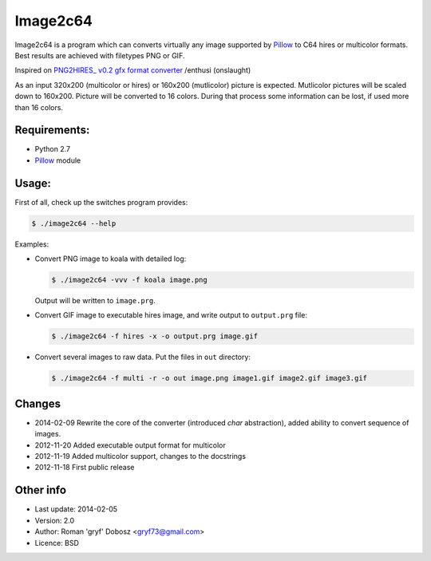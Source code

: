 Image2c64
=========

Image2c64 is a program which can converts virtually any image supported by
`Pillow`_ to C64 hires or multicolor formats. Best results are achieved with
filetypes PNG or GIF.

Inspired on `PNG2HIRES_ v0.2 gfx format converter`_ /enthusi (onslaught)

As an input 320x200 (multicolor or hires) or 160x200 (mutlicolor) picture is
expected. Mutlicolor pictures will be scaled down to 160x200. Picture will be
converted to 16 colors. During that process some information can be lost, if
used more than 16 colors.

Requirements:
-------------

+ Python 2.7
+ `Pillow`_ module

Usage:
------

First of all, check up the switches program provides:

.. code:: shell-session

   $ ./image2c64 --help

Examples:

+ Convert PNG image to koala with detailed log:

  .. code:: shell-session

     $ ./image2c64 -vvv -f koala image.png

  Output will be written to ``image.prg``.

+ Convert GIF image to executable hires image, and write output to
  ``output.prg`` file:

  .. code:: shell-session

     $ ./image2c64 -f hires -x -o output.prg image.gif

+ Convert several images to raw data. Put the files in ``out`` directory:

  .. code:: shell-session

     $ ./image2c64 -f multi -r -o out image.png image1.gif image2.gif image3.gif


Changes
-------

+ 2014-02-09 Rewrite the core of the converter (introduced *char* abstraction),
  added ability to convert sequence of images.
+ 2012-11-20 Added executable output format for multicolor
+ 2012-11-19 Added multicolor support, changes to the docstrings
+ 2012-11-18 First public release

Other info
----------

+ Last update: 2014-02-05
+ Version: 2.0
+ Author: Roman 'gryf' Dobosz <gryf73@gmail.com>
+ Licence: BSD

.. _PNG2HIRES_ v0.2 gfx format converter: http://www.atlantis-prophecy.org/onslaught/legal.html
.. _pillow: https://github.com/python-imaging/Pillow
